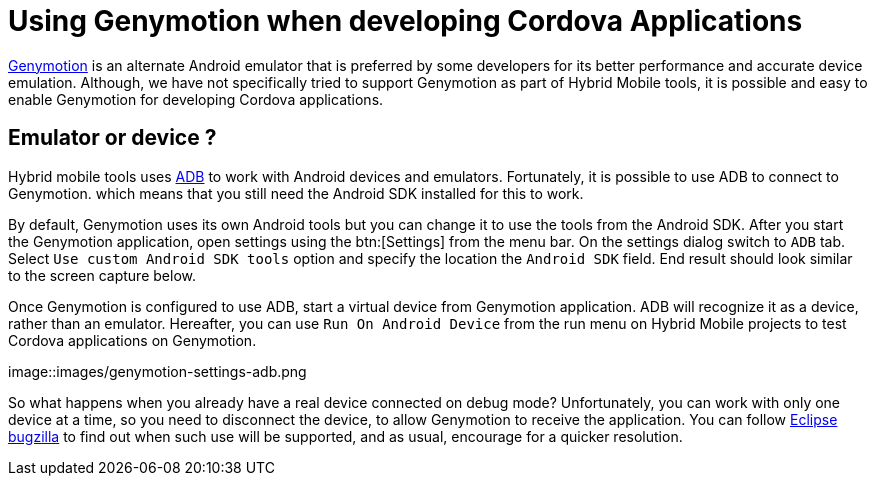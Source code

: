 = Using Genymotion when developing Cordova Applications
:page-layout: blog
:page-author: gercan
:page-tags: [mobile, cordova, aerogear, android, jbosscentral]

http://www.genymotion.com[Genymotion] is an alternate Android emulator that is preferred by some developers for
its better performance and accurate device emulation. Although, we have not specifically tried to support
Genymotion as part of Hybrid Mobile tools, it is possible and easy to enable Genymotion for developing Cordova 
applications.

== Emulator or device ?
Hybrid mobile tools uses http://developer.android.com/tools/help/adb.html[ADB] to work with Android devices
and emulators. Fortunately, it is possible to use ADB to connect to Genymotion. which means that you 
still need the Android SDK installed for this to work. 

By default, Genymotion uses its own Android tools but you can change it to use the tools from the Android SDK.
After you start the Genymotion application, open settings using the btn:[Settings] from the menu bar. 
On the settings dialog switch to `ADB` tab. Select `Use custom Android SDK tools` option and specify
the location the `Android SDK` field. End result should look similar to the screen capture below.

Once Genymotion is configured to use ADB, start a virtual device from Genymotion application. ADB will
recognize it as a device, rather than an emulator. Hereafter, you can use `Run On Android Device` from the 
run menu on Hybrid Mobile projects to test Cordova applications on Genymotion. 

image::images/genymotion-settings-adb.png

So what happens when you already have a real device connected on debug mode? Unfortunately, you can work with
only one device at a time, so you need to disconnect the device, to allow Genymotion to receive the application. You 
can follow https://bugs.eclipse.org/bugs/show_bug.cgi?id=455982[Eclipse bugzilla] to find out when such use will
be supported, and as usual,  encourage for a quicker resolution.

